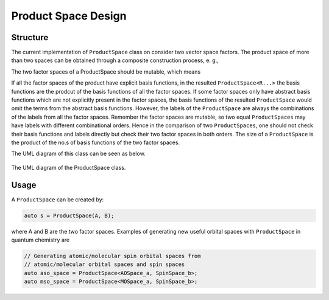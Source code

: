 .. Copyright 2023 NWChemEx-Project
..
.. Licensed under the Apache License, Version 2.0 (the "License");
.. you may not use this file except in compliance with the License.
.. You may obtain a copy of the License at
..
.. http://www.apache.org/licenses/LICENSE-2.0
..
.. Unless required by applicable law or agreed to in writing, software
.. distributed under the License is distributed on an "AS IS" BASIS,
.. WITHOUT WARRANTIES OR CONDITIONS OF ANY KIND, either express or implied.
.. See the License for the specific language governing permissions and
.. limitations under the License.

.. _productspace_design:

######################
Product Space Design
######################

Structure
=========

The current implementation of ``ProductSpace`` class on consider two vector
space factors. The product space of more than two spaces can be obtained 
through a composite construction process, e. g., 

..  code-block:: c++
    ProductSpace(A, B, C) = ProductSpace(A, ProductSpace(B, C));

The two factor spaces of a ProductSpace should be mutable, which means

..  code-block:: c++
    ProductSpace(A, B) = ProductSpace(B, A);

If all the factor spaces of the product have explicit basis functions, in the 
resulted ``ProductSpace<R...>`` the basis functions are the prodcut of the basis 
functions of all the factor spaces. If some factor spaces only have abstract 
basis functions which are not explicitly present in the factor spaces, the 
basis functions of the resulted ``ProductSpace`` would omit the terms from 
the abstract basis functions. However, the labels of the ``ProductSpace`` are 
always the combinations of the labels from all the factor spaces. Remember the
factor spaces are mutable, so two equal ``ProductSpaces`` may have labels with
different combinational orders. Hence in the comparison of two 
``ProductSpaces``, one should not check their basis functions and labels 
directly but check their two factor spaces in both orders. The size of a 
``ProductSpace`` is the product of the no.s of basis functions of the two 
factor spaces.

The UML diagram of this class can be seen as below.

.. _umldiagram_product_space:

.. figure:: ../assets/UML_diagram-ProductSpace.png
   :align: center

   The UML diagram of the ProductSpace class.

Usage
=====

A ``ProductSpace`` can be created by:

..  code-block:: c++

    auto s = ProductSpace(A, B);

where A and B are the two factor spaces. Examples of generating new useful 
orbital spaces with ``ProductSpace`` in quantum chemistry are 

..  code-block:: c++

    // Generating atomic/molecular spin orbital spaces from 
    // atomic/molecular orbital spaces and spin spaces
    auto aso_space = ProductSpace<AOSpace_a, SpinSpace_b>;
    auto mso_space = ProductSpace<MOSpace_a, SpinSpace_b>;


